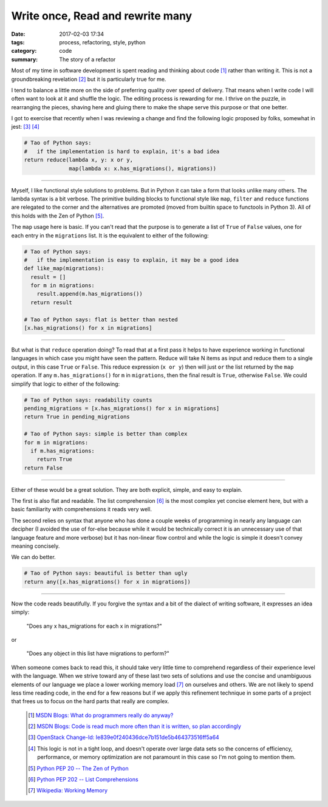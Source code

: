 Write once, Read and rewrite many
=================================

:date: 2017-02-03 17:34
:tags: process, refactoring, style, python
:category: code
:summary: The story of a refactor


Most of my time in software development is spent reading and thinking about code
[1]_ rather than writing it. This is not a groundbreaking revelation [2]_ but it
is particularly true for me.

I tend to balance a little more on the side of preferring quality over speed of
delivery. That means when I write code I will often want to look at it and
shuffle the logic. The editing process is rewarding for me. I thrive on the
puzzle, in rearranging the pieces, shaving here and gluing there to make the
shape serve this purpose or that one better.

I got to exercise that recently when I was reviewing a change and find the
following logic proposed by folks, somewhat in jest: [3]_ [4]_

.. code-block:: python

    # Tao of Python says:
    #   if the implementation is hard to explain, it's a bad idea
    return reduce(lambda x, y: x or y,
                  map(lambda x: x.has_migrations(), migrations))


----

Myself, I like functional style solutions to problems. But in Python it can take
a form that looks unlike many others. The lambda syntax is a bit verbose. The
primitive building blocks to functional style like ``map``, ``filter`` and
``reduce`` functions are relegated to the corner and the alternatives are
promoted (moved from builtin space to functools in Python 3). All of this holds
with the Zen of Python [5]_.

The ``map`` usage here is basic. If you can't read that the purpose is to
generate a list of ``True`` of ``False`` values, one for each entry in the
``migrations`` list. It is the equivalent to either of the following:

.. code-block:: python

    # Tao of Python says:
    #   if the implementation is easy to explain, it may be a good idea
    def like_map(migrations):
      result = []
      for m in migrations:
        result.append(m.has_migrations())
      return result

    # Tao of Python says: flat is better than nested
    [x.has_migrations() for x in migrations]

----


But what is that ``reduce`` operation doing? To read that at a first pass it
helps to have experience working in functional languages in which case you might
have seen the pattern. Reduce will take N items as input and reduce them to a
single output, in this case ``True`` or ``False``. This reduce expression
(``x or y``) then will just ``or`` the list returned by the ``map`` operation.
If any ``m.has_migrations()`` for ``m`` in ``migrations``, then the final result
is ``True``, otherwise ``False``. We could simplify that logic to either of the
following:

.. code-block:: python

    # Tao of Python says: readability counts
    pending_migrations = [x.has_migrations() for x in migrations]
    return True in pending_migrations

    # Tao of Python says: simple is better than complex
    for m in migrations:
      if m.has_migrations:
        return True
    return False

----

Either of these would be a great solution. They are both explicit, simple, and
easy to explain.

The first is also flat and readable. The list comprehension [6]_ is the most
complex yet concise element here, but with a basic familiarity with
comprehensions it reads very well.

The second relies on syntax that anyone who has done a couple weeks of
programming in nearly any language can decipher (I avoided the use of for-else
because while it would be technically correct it is an unnecessary use of that
language feature and more verbose) but it has non-linear flow control and while
the logic is simple it doesn't convey meaning concisely.

We can do better.

.. code-block:: python

    # Tao of Python says: beautiful is better than ugly
    return any([x.has_migrations() for x in migrations])

----

Now the code reads beautifully. If you forgive the syntax and a bit of the
dialect of writing software, it expresses an idea simply:

  "Does any x has_migrations for each x in migrations?"

or

  "Does any object in this list have migrations to perform?"


When someone comes back to read this, it should take very little time to
comprehend regardless of their experience level with the language. When we
strive toward any of these last two sets of solutions and use the concise and
unambiguous elements of our language we place a lower working memory load [7]_
on ourselves and others. We are not likely to spend less time reading code, in
the end for a few reasons but if we apply this refinement technique in some
parts of a project that frees us to focus on the hard parts that really are
complex.

  .. [1] `MSDN Blogs: What do programmers really do anyway?
    <https://blogs.msdn.microsoft.com/peterhal/2006/01/04/what-do-programmers-really-do-anyway-aka-part-2-of-the-yardstick-saga/>`_

  .. [2] `MSDN Blogs: Code is read much more often than it is written, so plan
    accordingly <https://blogs.msdn.microsoft.com/oldnewthing/20070406-00/?p=27343>`_

  .. [3] `OpenStack Change-Id: Ie839e0f240436dce7b151de5b464373516ff5a64
    <https://review.openstack.org/#/c/392993/>`_

  .. [4] This logic is not in a tight loop, and doesn't operate over large data
    sets so the concerns of efficiency, performance, or memory optimization are
    not paramount in this case so I'm not going to mention them.

  .. [5] `Python PEP 20 -- The Zen of Python
    <https://www.python.org/dev/peps/pep-0020/>`_

  .. [6] `Python PEP 202  -- List Comprehensions
    <https://www.python.org/dev/peps/pep-0202/>`_

  .. [7] `Wikipedia: Working Memory
    <https://en.wikipedia.org/wiki/Working_memory>`_
